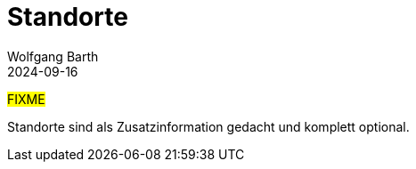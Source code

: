 = Standorte
:author: Wolfgang Barth
:revdate: 2024-09-16

#FIXME#

Standorte sind als Zusatzinformation gedacht und komplett optional.